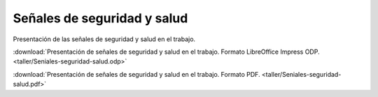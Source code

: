 ﻿
.. _taller-seniales-seguridad:

Señales de seguridad y salud
============================
Presentación de las señales de seguridad y salud en el trabajo.

.. image:: taller/taller-seniales-seguridad-portada.png
     :width: 480px
     :target: ../_downloads/Seniales-seguridad-salud.odp

:download:`Presentación de señales de seguridad y salud en el trabajo. 
Formato LibreOffice Impress ODP.
<taller/Seniales-seguridad-salud.odp>`

:download:`Presentación de señales de seguridad y salud en el trabajo. 
Formato PDF.
<taller/Seniales-seguridad-salud.pdf>`
   

